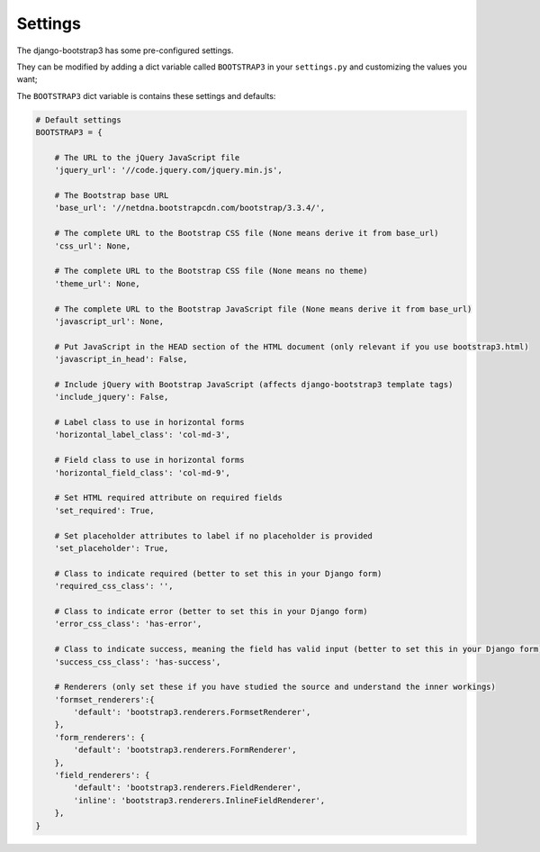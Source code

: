 ========
Settings
========

The django-bootstrap3 has some pre-configured settings.

They can be modified by adding a dict variable called ``BOOTSTRAP3`` in your ``settings.py`` and customizing the values ​​you want;

The ``BOOTSTRAP3`` dict variable is contains these settings and defaults:


.. code:: django

    # Default settings
    BOOTSTRAP3 = {

        # The URL to the jQuery JavaScript file
        'jquery_url': '//code.jquery.com/jquery.min.js',

        # The Bootstrap base URL
        'base_url': '//netdna.bootstrapcdn.com/bootstrap/3.3.4/',

        # The complete URL to the Bootstrap CSS file (None means derive it from base_url)
        'css_url': None,

        # The complete URL to the Bootstrap CSS file (None means no theme)
        'theme_url': None,

        # The complete URL to the Bootstrap JavaScript file (None means derive it from base_url)
        'javascript_url': None,

        # Put JavaScript in the HEAD section of the HTML document (only relevant if you use bootstrap3.html)
        'javascript_in_head': False,

        # Include jQuery with Bootstrap JavaScript (affects django-bootstrap3 template tags)
        'include_jquery': False,

        # Label class to use in horizontal forms
        'horizontal_label_class': 'col-md-3',

        # Field class to use in horizontal forms
        'horizontal_field_class': 'col-md-9',

        # Set HTML required attribute on required fields
        'set_required': True,

        # Set placeholder attributes to label if no placeholder is provided
        'set_placeholder': True,

        # Class to indicate required (better to set this in your Django form)
        'required_css_class': '',

        # Class to indicate error (better to set this in your Django form)
        'error_css_class': 'has-error',

        # Class to indicate success, meaning the field has valid input (better to set this in your Django form)
        'success_css_class': 'has-success',

        # Renderers (only set these if you have studied the source and understand the inner workings)
        'formset_renderers':{
            'default': 'bootstrap3.renderers.FormsetRenderer',
        },
        'form_renderers': {
            'default': 'bootstrap3.renderers.FormRenderer',
        },
        'field_renderers': {
            'default': 'bootstrap3.renderers.FieldRenderer',
            'inline': 'bootstrap3.renderers.InlineFieldRenderer',
        },
    }
